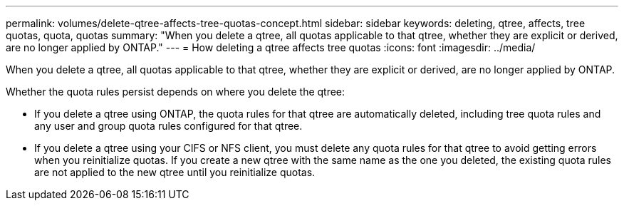 ---
permalink: volumes/delete-qtree-affects-tree-quotas-concept.html
sidebar: sidebar
keywords: deleting, qtree, affects, tree quotas, quota, quotas
summary: "When you delete a qtree, all quotas applicable to that qtree, whether they are explicit or derived, are no longer applied by ONTAP."
---
= How deleting a qtree affects tree quotas
:icons: font
:imagesdir: ../media/

[.lead]
When you delete a qtree, all quotas applicable to that qtree, whether they are explicit or derived, are no longer applied by ONTAP.

Whether the quota rules persist depends on where you delete the qtree:

* If you delete a qtree using ONTAP, the quota rules for that qtree are automatically deleted, including tree quota rules and any user and group quota rules configured for that qtree.
* If you delete a qtree using your CIFS or NFS client, you must delete any quota rules for that qtree to avoid getting errors when you reinitialize quotas. If you create a new qtree with the same name as the one you deleted, the existing quota rules are not applied to the new qtree until you reinitialize quotas.

// ONTAPDOC-2119/GH-1818 2024-6-26 (keywords added)
